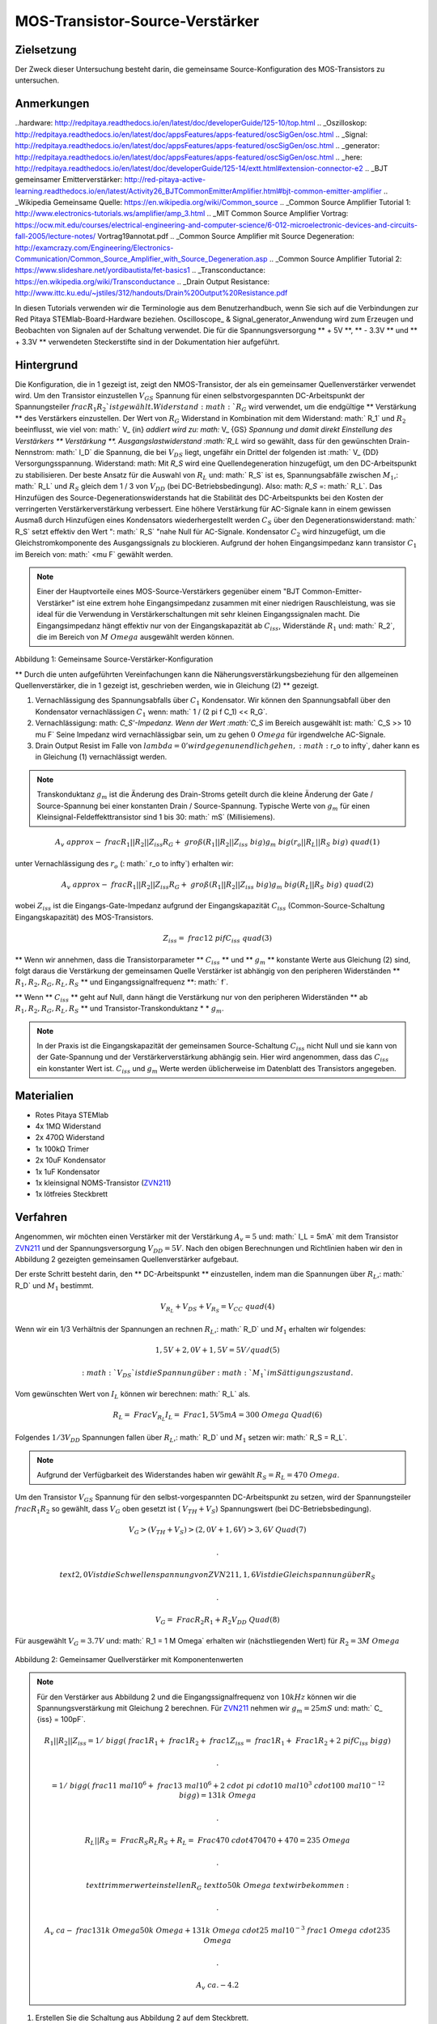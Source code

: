 MOS-Transistor-Source-Verstärker
#######################################

Zielsetzung
__________

Der Zweck dieser Untersuchung besteht darin, die gemeinsame Source-Konfiguration des MOS-Transistors zu untersuchen.

Anmerkungen
______

..hardware: http://redpitaya.readthedocs.io/en/latest/doc/developerGuide/125-10/top.html
.. _Oszilloskop: http://redpitaya.readthedocs.io/en/latest/doc/appsFeatures/apps-featured/oscSigGen/osc.html
.. _Signal: http://redpitaya.readthedocs.io/en/latest/doc/appsFeatures/apps-featured/oscSigGen/osc.html
.. _generator: http://redpitaya.readthedocs.io/en/latest/doc/appsFeatures/apps-featured/oscSigGen/osc.html
.. _here: http://redpitaya.readthedocs.io/en/latest/doc/developerGuide/125-14/extt.html#extension-connector-e2
.. _BJT gemeinsamer Emitterverstärker: http://red-pitaya-active-learning.readthedocs.io/en/latest/Activity26_BJTCommonEmitterAmplifier.html#bjt-common-emitter-amplifier
.. _Wikipedia Gemeinsame Quelle: https://en.wikipedia.org/wiki/Common_source
.. _Common Source Amplifier Tutorial 1: http://www.electronics-tutorials.ws/amplifier/amp_3.html
.. _MIT Common Source Amplifier Vortrag: https://ocw.mit.edu/courses/electrical-engineering-and-computer-science/6-012-microelectronic-devices-and-circuits-fall-2005/lecture-notes/ Vortrag19annotat.pdf
.. _Common Source Amplifier mit Source Degeneration: http://examcrazy.com/Engineering/Electronics-Communication/Common_Source_Amplifier_with_Source_Degeneration.asp
.. _Common Source Amplifier Tutorial 2: https://www.slideshare.net/yordibautista/fet-basics1
.. _Transconductance: https://en.wikipedia.org/wiki/Transconductance
.. _Drain Output Resistance: http://www.ittc.ku.edu/~jstiles/312/handouts/Drain%20Output%20Resistance.pdf



In diesen Tutorials verwenden wir die Terminologie aus dem Benutzerhandbuch, wenn Sie sich auf die Verbindungen zur Red Pitaya STEMlab-Board-Hardware beziehen.
Oscilloscope_ & Signal_generator_Anwendung wird zum Erzeugen und Beobachten von Signalen auf der Schaltung verwendet.
Die für die Spannungsversorgung ** + 5V **, ** - 3.3V ** und ** + 3.3V ** verwendeten Steckerstifte sind in der Dokumentation hier aufgeführt.

Hintergrund
___________

Die Konfiguration, die in 1 gezeigt ist, zeigt den NMOS-Transistor, der als ein gemeinsamer Quellenverstärker verwendet wird. Um den Transistor einzustellen :math:`V_ {GS}` Spannung für einen selbstvorgespannten DC-Arbeitspunkt der Spannungsteiler :math:`\ frac { R_1} {R_2} `ist gewählt. Widerstand :math:`R_G` wird verwendet, um die endgültige ** Verstärkung ** des Verstärkers einzustellen. Der Wert von :math:`R_G` Widerstand in Kombination mit dem Widerstand: math:` R_1` und :math:`R_2` beeinflusst, wie viel von: math:` V_ {in} `addiert wird zu: math:` V_ {GS} `Spannung und damit direkt Einstellung des Verstärkers ** Verstärkung **. Ausgangslastwiderstand :math:`R_L` wird so gewählt, dass für den gewünschten Drain-Nennstrom: math:` I_D` die Spannung, die bei :math:`V_ {DS}` liegt, ungefähr ein Drittel der folgenden ist :math:` V_ {DD} Versorgungsspannung. Widerstand: math: Mit `R_S` wird eine Quellendegeneration hinzugefügt, um den DC-Arbeitspunkt zu stabilisieren. Der beste Ansatz für die Auswahl von :math:`R_L` und: math:` R_S` ist es, Spannungsabfälle zwischen :math:`M_1`,: math:` R_L` und :math:`R_S` gleich dem 1 / 3 von :math:`V_ {DD}` (bei DC-Betriebsbedingung). Also: math: `R_S` =: math:` R_L`. Das Hinzufügen des Source-Degenerationswiderstands hat die Stabilität des DC-Arbeitspunkts bei den Kosten der verringerten Verstärkerverstärkung verbessert. Eine höhere Verstärkung für AC-Signale kann in einem gewissen Ausmaß durch Hinzufügen eines Kondensators wiederhergestellt werden :math:`C_S` über den Degenerationswiderstand: math:` R_S` setzt effektiv den Wert ": math:` R_S` "nahe Null für AC-Signale. Kondensator :math:`C_2` wird hinzugefügt, um die Gleichstromkomponente des Ausgangssignals zu blockieren. Aufgrund der hohen Eingangsimpedanz kann transistor :math:`C_1` im Bereich von: math:` <\ mu F` gewählt werden.

.. note::
   Einer der Hauptvorteile eines MOS-Source-Verstärkers gegenüber einem "BJT Common-Emitter-Verstärker" ist eine extrem hohe Eingangsimpedanz zusammen mit einer niedrigen Rauschleistung, was sie ideal für die Verwendung in Verstärkerschaltungen mit sehr kleinen Eingangssignalen macht.
   Die Eingangsimpedanz hängt effektiv nur von der Eingangskapazität ab :math:`C_ {iss}`, Widerstände :math:`R_1` und: math:` R_2`, die im Bereich von :math:`M \ Omega` ausgewählt werden können.

.. figure:: img/ Activity_27_Fig_1.png

Abbildung 1: Gemeinsame Source-Verstärker-Konfiguration

.. Warnung::
   Berechnung und Design eines gemeinsamen Source-Verstärkers ist nicht geradlinig. Der Aufbau des gemeinsamen Source-Verstärkers hängt weitgehend von dem gewählten ab
   Transistor (seine Parameter), gewünschter Frequenzbereich und Endverstärkerverstärkung. In der Praxis beeinflussen viele Faktoren wie die Eingangskapazität das Schaltungsverhalten, während diese Faktoren weitgehend von den verfügbaren Tutorials und der Theorie ausgeschlossen sind. Für ein tiefergehendes Verständnis der folgenden Quellverstärker-Links wird empfohlen:

   - [1] `Wikipedia gemeinsame Quelle`_
   - [2] `Common Source Amplifier Tutorial 1`_
   - [3] `MIT Common Source Amplifier Lecture`_
   - [4] `Common Source Amplifier mit Source Degeneration`_
   - [5] `Common Source Amplifier Tutorial 2`_
   - [6] `Transconductance`_: math:` g_m`
   - [7] `Drain Output Resistance`_: math:` r_o`


** Durch die unten aufgeführten Vereinfachungen kann die Näherungsverstärkungsbeziehung für den allgemeinen Quellenverstärker, die in 1 gezeigt ist, geschrieben werden, wie in Gleichung (2) ** gezeigt.

1. Vernachlässigung des Spannungsabfalls über :math:`C_1` Kondensator. Wir können den Spannungsabfall über den Kondensator vernachlässigen :math:`C_1` wenn: math:` 1 / (2 \ pi f C_1) << R_G`.
2. Vernachlässigung: math: `C_S'-Impedanz. Wenn der Wert :math:`C_S` im Bereich ausgewählt ist: math:` C_S >> 10 \ mu F`
   Seine Impedanz wird vernachlässigbar sein, um zu gehen :math:`0 \ Omega` für irgendwelche AC-Signale.
3. Drain Output Resist im Falle von :math:`\ lambda = 0 'wird gegen unendlich gehen,: math:` r_o \ to \ infty`, daher kann es in Gleichung (1) vernachlässigt werden.

.. note::
   Transkonduktanz :math:`g_m` ist die Änderung des Drain-Stroms geteilt durch die kleine Änderung der Gate / Source-Spannung bei einer konstanten Drain / Source-Spannung. Typische Werte von :math:`g_m` für einen Kleinsignal-Feldeffekttransistor sind 1 bis 30: math:` mS` (Millisiemens).

.. math::

     A_v \ approx - \ frac {R_1 || R_2 || Z_ {iss}} {R_G + \ groß (R_1 || R_2 || Z_ {iss} \ big)} g_m \ big (r_o || R_L || R_S \ big) \ quad (1)

unter Vernachlässigung des :math:`r_o` (: math:` r_o \ to \ infty`) erhalten wir:

.. math::

     A_v \ approx - \ frac {R_1 || R_2 || Z_ {iss}} {R_G + \ groß (R_1 || R_2 || Z_ {iss} \ big)} g_m \ big (R_L || R_S \ big) \ quad (2)

wobei :math:`Z_ {iss}` ist die Eingangs-Gate-Impedanz aufgrund der Eingangskapazität :math:`C_ {iss}` (Common-Source-Schaltung Eingangskapazität) des MOS-Transistors.

.. math::

     Z_ {iss} = \ frac {1} {2 \ pi f C_ {iss}} \ quad (3)

** Wenn wir annehmen, dass die Transistorparameter ** :math:`C_ {iss}` ** und ** :math:`g_m` ** konstante Werte aus Gleichung (2) sind, folgt daraus die Verstärkung der gemeinsamen Quelle Verstärker ist abhängig von den peripheren Widerständen ** :math:`R_1, R_2, R_G, R_L, R_S` ** und Eingangssignalfrequenz **: math:` f`.

** Wenn ** :math:`C_ {iss}` ** geht auf Null, dann hängt die Verstärkung nur von den peripheren Widerständen ** ab :math:`R_1, R_2, R_G, R_L, R_S` ** und Transistor-Transkonduktanz * * :math:`g_m`.

.. note::
    In der Praxis ist die Eingangskapazität der gemeinsamen Source-Schaltung :math:`C_ {iss}` nicht Null und sie kann von der Gate-Spannung und der Verstärkerverstärkung abhängig sein.
    Hier wird angenommen, dass das :math:`C_ {iss}` ein konstanter Wert ist.  :math:`C_ {iss}` und :math:`g_m` Werte werden üblicherweise im Datenblatt des Transistors angegeben.

Materialien
__________

- Rotes Pitaya STEMlab
- 4x 1MΩ Widerstand
- 2x 470Ω Widerstand
- 1x 100kΩ Trimer
- 2x 10uF Kondensator
- 1x 1uF Kondensator
- 1x kleinsignal NOMS-Transistor (ZVN211_)
- 1x lötfreies Steckbrett

.. _ZVN211: http://www.redrok.com/MOSFET_ZVN2110A_100V_320mA_4O_Vth2.4_TO-92_ELine.pdf


Verfahren
_____________


Angenommen, wir möchten einen Verstärker mit der Verstärkung :math:`A_v = 5` und: math:` I_L = 5mA` mit dem Transistor ZVN211_ und der Spannungsversorgung :math:`V_ {DD} = 5V`.
Nach den obigen Berechnungen und Richtlinien haben wir den in Abbildung 2 gezeigten gemeinsamen Quellenverstärker aufgebaut.

Der erste Schritt besteht darin, den ** DC-Arbeitspunkt ** einzustellen, indem man die Spannungen über :math:`R_L`,: math:` R_D` und :math:`M_1` bestimmt.

.. math::
      
        V_ {R_L} + V_ {DS} + V_ {R_S} = V_ {CC} \ quad (4)

Wenn wir ein 1/3 Verhältnis der Spannungen an rechnen :math:`R_L`,: math:` R_D` und :math:`M_1` erhalten wir folgendes:

.. math::
      
        1,5 V + 2,0 V + 1,5 V = 5 V / quad (5)

 :math:`V_ {DS}` ist die Spannung über :math:`M_1` im Sättigungszustand.
Vom gewünschten Wert von :math:`I_L` können wir berechnen: math:` R_L` als.

.. math::
      
        R_L = \ Frac {V_ {R_L}} {I_L} = \ Frac {1,5V} {5mA} = 300 \ Omega \ Quad (6)

Folgendes :math:`1/3 V_ {DD}` Spannungen fallen über :math:`R_L`,: math:` R_D` und :math:`M_1` setzen wir: math:` R_S = R_L`.

.. note::

    Aufgrund der Verfügbarkeit des Widerstandes haben wir gewählt :math:`R_S = R_L = 470 \ Omega`.

Um den Transistor :math:`V_ {GS}` Spannung für den selbst-vorgespannten DC-Arbeitspunkt zu setzen, wird der Spannungsteiler :math:`\ frac {R_1} {R_2}` so gewählt, dass :math:`V_G` oben gesetzt ist ( :math:`V_ {TH} + V_S`) Spannungswert (bei DC-Betriebsbedingung).


.. math::

   V_G> (V_ {TH} + V_ {S})> (2,0 V + 1,6 V)> 3,6 V \ Quad (7)

   .

   \ text {2,0 V ist die Schwellenspannung von ZVN211, 1,6 V ist die Gleichspannung über} R_S

   .

   V_G = \ Frac {R_2} {R_1 + R_2} V_ {DD} \ Quad (8)


Für ausgewählt :math:`V_G = 3.7 V` und: math:` R_1 = 1 M \ Omega` erhalten wir (nächstliegenden Wert) für :math:`R_2 = 3 M \ Omega`



.. figure:: img/ Activity_27_Fig_2.png

Abbildung 2: Gemeinsamer Quellverstärker mit Komponentenwerten

.. note::
   
  Für den Verstärker aus Abbildung 2 und die Eingangssignalfrequenz von :math:`10kHz` können wir die Spannungsverstärkung mit Gleichung 2 berechnen.
  Für ZVN211_ nehmen wir :math:`g_m = 25 mS` und: math:` C_ {iss} = 100pF`.
  
  .. math::

     R_1 || R_2 || Z_ {iss} = 1 / \ bigg (\ frac {1} {R_1} + \ frac {1} {R_2} + \ frac {1} {Z_ {iss}} = \ frac {1} {R_1} + \ Frac {1} {R_2} + 2 \ pi f C_ {iss} \ bigg)

     .

     = 1 / \ bigg (\ frac {1} {1 \ mal 10 ^ 6} + \ frac {1} {3 \ mal 10 ^ 6} + 2 \ cdot \ pi \ cdot 10 \ mal 10 ^ 3 \ cdot 100 \ mal 10 ^ {- 12} \ bigg) = 131 k \ Omega

     .

     R_L || R_S = \ Frac {R_S R_L} {R_S + R_L} = \ Frac {470 \ cdot 470} {470 + 470} = 235 \ Omega

     .
     
     \ text {trimmerwert einstellen} R_G \ text {to} 50k \ Omega \ text {wir bekommen:}

     .
     
     A_v \ ca - \ frac {131 k \ Omega} {50 k \ Omega + 131 k \ Omega} \ cdot 25 \ mal 10 ^ {- 3} \ frac {1} {\ Omega} \ cdot 235 \ Omega

     .
    
     A_v ~ ca. - 4.2


1. Erstellen Sie die Schaltung aus Abbildung 2 auf dem Steckbrett.

.. figure:: img/ Activity_27_Fig_3.png

Abbildung 3: Common Source Verstärker auf dem Steckbrett

2. Starten Sie die Anwendung Oszilloskop & Signalgenerator
3. Stellen Sie im Menü OUT1-Einstellungen Amplitudenwert auf 0,1 V, DC-Offset auf 0 V und Frequenz auf 10 kHz ein, um die Eingangsspannung anzulegen. Wählen Sie im Wellenformmenü SINE,
   Deaktivieren Sie den SHOW-Button und wählen Sie enable.
4. Stellen Sie sicher, dass IN1 und IN2 V / div am linken unteren Bildschirmrand auf 200mV / div eingestellt sind (Sie können V / div einstellen, indem Sie den gewünschten Kanal auswählen und die vertikalen +/- Regler verwenden)
5. Setzen Sie t / div Wert auf 20us / div (Sie können t / div mit horizontalen +/- Kontrollen einstellen)
6. In den Einstellungen des Auslösermenüs und wählen Sie NORMAL
7. Wählen Sie im Messmenü P2P für IN1 und IN2

.. figure:: img/ Activity_27_Fig_4.png

Abbildung 4: Gemeinsame Quellenverstärker-Messungen

In Abbildung 3 sind die Messungen des gemeinsamen Quellenverstärkers dargestellt. Aus den P2P-Messungen können wir die erzielte Verstärkung berechnen und es ist ungefähr :math:`A \ approx 4`. Warum ist der Unterschied zwischen berechneter und gemessener Verstärkung? Dies liegt an der Eingangskapazität, die wir als 100pF angenommen haben, aber in Wirklichkeit kann sie anders sein. Auch Werte anderer Komponenten und ähnlicher sind nicht exakt.

8. Um den Einfluss der Verstärkungsabhängigkeit auf die Eingangssignalfrequenz zu sehen, stellen Sie die OUT1-Frequenz auf 5 kHz ein und messen Sie die Verstärkung des Verstärkers.

.. figure:: img/ Activity_27_Fig_5.png

Abbildung 5: Gemeinsame Quellenverstärkung bei 5 kHz Frequenz von :math:`V_ {in}`

.. note::
    Wir könnten einstellen :math:`1M \ Omega` Widerstand in Serie mit MOSFET Gate-Eingang. Dies würde die Wirkung der parasitären Kapazität verringern und eine hohe Eingangsimpedanz unabhängig von der Eingangssignalfrequenz ermöglichen. Wie Sie aus der Gleichung 2 sehen können, sobald der 1M Widerstand hinzugefügt wird, gilt :math:`Z_ {iss}` wird "konstant" und größer bei hoher Frequenz sein und daher den Eingangsteiler weniger beeinflussen :math:`R_G / R_2`.
    Eingangsimpedanz würde werden:

    .. math::

         Z_ {iss} = 1M \ Omega + \ frac {1} {2 \ pi f C_ {iss}}

    und :math:`Z_ {iss}` capacitance affect (part)

    .. math::
 
       \ frac {1} {2 \ pi f C_ {iss}}

    hätte viel weniger Einfluss auf den Gewinn. Die Eingangssignalfrequenz hätte weniger Einfluss auf die Verstärkung des Verstärkers.

Fragen
__________

1. Versuchen Sie Folgendes hinzuzufügen :math:`1M` Widerstand in
   Reihe mit dem Transistor-Gate-Pin. Messverstärkerverstärkung
   messen. Was passiert, wenn die OUT1-Frequenz geändert wird?
   
2. Versuchen Sie den Wert von :math:`R_ {G_ {pot}}` zu ändern und
   beobachten Sie die Veränderung der Verstärkung?
   
3. Versuchen Sie zu ändern :math:`R_1` und: math:` R_2` zu: math:
   `100k \ Omega` und: math:` 300k \ Omega`. Von welcher Abhängigkeit
   hängt die Verstärkung ab :math:`V_ {in}` frequency.
   
 

















































































































































































































































